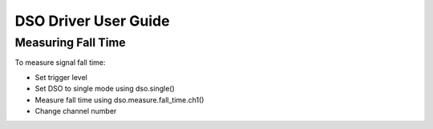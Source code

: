 ====================
DSO Driver User Guide
====================


-------------------
Measuring Fall Time
-------------------

To measure signal fall time:

- Set trigger level
- Set DSO to single mode using dso.single()
- Measure fall time using dso.measure.fall_time.ch1()
- Change channel number
